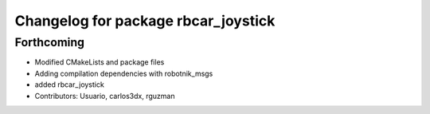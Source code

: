 ^^^^^^^^^^^^^^^^^^^^^^^^^^^^^^^^^^^^
Changelog for package rbcar_joystick
^^^^^^^^^^^^^^^^^^^^^^^^^^^^^^^^^^^^

Forthcoming
-----------
* Modified CMakeLists and package files
* Adding compilation dependencies with robotnik_msgs
* added rbcar_joystick
* Contributors: Usuario, carlos3dx, rguzman

